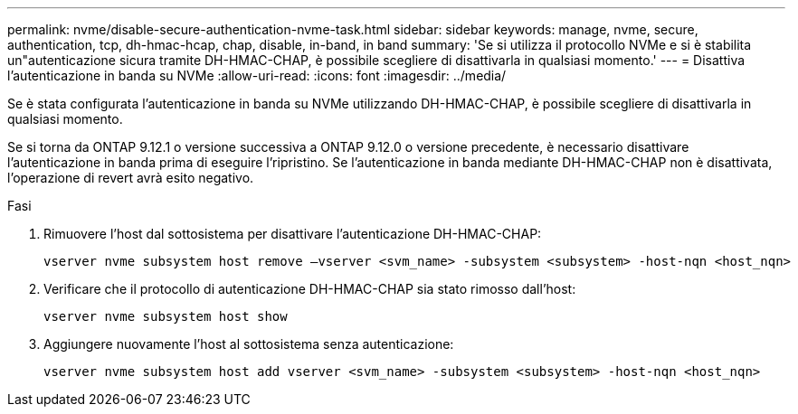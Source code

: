 ---
permalink: nvme/disable-secure-authentication-nvme-task.html 
sidebar: sidebar 
keywords: manage, nvme, secure, authentication, tcp, dh-hmac-hcap, chap, disable, in-band, in band 
summary: 'Se si utilizza il protocollo NVMe e si è stabilita un"autenticazione sicura tramite DH-HMAC-CHAP, è possibile scegliere di disattivarla in qualsiasi momento.' 
---
= Disattiva l'autenticazione in banda su NVMe
:allow-uri-read: 
:icons: font
:imagesdir: ../media/


[role="lead"]
Se è stata configurata l'autenticazione in banda su NVMe utilizzando DH-HMAC-CHAP, è possibile scegliere di disattivarla in qualsiasi momento.

Se si torna da ONTAP 9.12.1 o versione successiva a ONTAP 9.12.0 o versione precedente, è necessario disattivare l'autenticazione in banda prima di eseguire l'ripristino.  Se l'autenticazione in banda mediante DH-HMAC-CHAP non è disattivata, l'operazione di revert avrà esito negativo.

.Fasi
. Rimuovere l'host dal sottosistema per disattivare l'autenticazione DH-HMAC-CHAP:
+
[source, cli]
----
vserver nvme subsystem host remove –vserver <svm_name> -subsystem <subsystem> -host-nqn <host_nqn>
----
. Verificare che il protocollo di autenticazione DH-HMAC-CHAP sia stato rimosso dall'host:
+
[source, cli]
----
vserver nvme subsystem host show
----
. Aggiungere nuovamente l'host al sottosistema senza autenticazione:
+
[source, cli]
----
vserver nvme subsystem host add vserver <svm_name> -subsystem <subsystem> -host-nqn <host_nqn>
----

